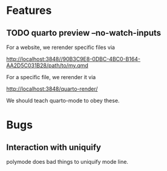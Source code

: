* Features

** TODO quarto preview --no-watch-inputs

For a website, we rerender specific files via

http://localhost:3848//90B3C9E8-0DBC-4BC0-B164-AA2D5C031B28/path/to/my.qmd

For a specific file, we rerender it via

http://localhost:3848/quarto-render/

We should teach quarto-mode to obey these.


* Bugs

** Interaction with uniquify

polymode does bad things to uniquify mode line.

